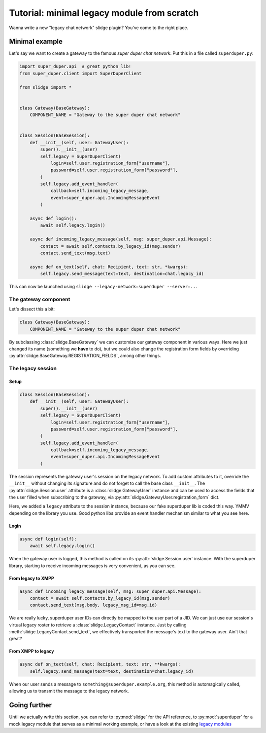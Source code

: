 Tutorial: minimal legacy module from scratch
============================================

Wanna write a new "legacy chat network" slidge plugin? You've come to the right place.

Minimal example
---------------

Let's say we want to create a gateway to the famous *super duper chat network*.
Put this in a file called ``superduper.py``:

.. code-block:: python

    import super_duper.api  # great python lib!
    from super_duper.client import SuperDuperClient

    from slidge import *


    class Gateway(BaseGateway):
        COMPONENT_NAME = "Gateway to the super duper chat network"


    class Session(BaseSession):
        def __init__(self, user: GatewayUser):
            super().__init__(user)
            self.legacy = SuperDuperClient(
                login=self.user.registration_form["username"],
                password=self.user.registration_form["password"],
            )
            self.legacy.add_event_handler(
                callback=self.incoming_legacy_message,
                event=super_duper.api.IncomingMessageEvent
            )

        async def login():
            await self.legacy.login()

        async def incoming_legacy_message(self, msg: super_duper.api.Message):
            contact = await self.contacts.by_legacy_id(msg.sender)
            contact.send_text(msg.text)

        async def on_text(self, chat: Recipient, text: str, *kwargs):
            self.legacy.send_message(text=text, destination=chat.legacy_id)


This can now be launched using ``slidge --legacy-network=superduper --server=...``

The gateway component
*********************

Let's dissect this a bit:

.. code-block:: python

    class Gateway(BaseGateway):
        COMPONENT_NAME = "Gateway to the super duper chat network"

By subclassing :class:`slidge.BaseGateway` we can customize our gateway component in
various ways. Here we just changed its name (something we **have** to do), but
we could also change the registration form fields by overriding
:py:attr:`slidge.BaseGateway.REGISTRATION_FIELDS`, among other things.

The legacy session
******************

Setup
~~~~~

.. code-block:: python

    class Session(BaseSession):
        def __init__(self, user: GatewayUser):
            super().__init__(user)
            self.legacy = SuperDuperClient(
                login=self.user.registration_form["username"],
                password=self.user.registration_form["password"],
            )
            self.legacy.add_event_handler(
                callback=self.incoming_legacy_message,
                event=super_duper.api.IncomingMessageEvent
            )

The session represents the gateway user's session on the legacy network.
To add custom attributes to it, override the ``__init__`` without changing its
signature and do not forget to call the base class ``__init__``.
The :py:attr:`slidge.Session.user` attribute is a :class:`slidge.GatewayUser` instance and
can be used to access the fields that the user filled when subscribing to the gateway,
via :py:attr:`slidge.GatewayUser.registration_form` dict.

Here, we added a ``legacy`` attribute to the session instance, because our fake
superduper lib is coded this way. YMMV depending on the library you use. Good
python libs provide an event handler mechanism similar to what you see here.

Login
~~~~~

.. code-block:: python

        async def login(self):
            await self.legacy.login()

When the gateway user is logged, this method is called on its :py:attr:`slidge.Session.user`
instance. With the superduper library, starting to receive incoming messages is
very convenient, as you can see.

From legacy to XMPP
~~~~~~~~~~~~~~~~~~~

.. code-block:: python

        async def incoming_legacy_message(self, msg: super_duper.api.Message):
            contact = await self.contacts.by_legacy_id(msg.sender)
            contact.send_text(msg.body, legacy_msg_id=msg.id)

We are really lucky, superduper user IDs can directly be mapped to the user part
of a JID. We can just use our session's virtual legacy roster to retrieve a
:class:`slidge.LegacyContact` instance. Just by calling :meth:`slidge.LegacyContact.send_text`,
we effectively transported the message's text to the gateway user. Ain't that great?

From XMPP to legacy
~~~~~~~~~~~~~~~~~~~

.. code-block:: python

        async def on_text(self, chat: Recipient, text: str, **kwargs):
            self.legacy.send_message(text=text, destination=chat.legacy_id)

When our user sends a message to ``something@superduper.example.org``,
this method is automagically called, allowing us to transmit the message to the legacy network.

Going further
-------------

Until we actually write this section, you can refer to :py:mod:`slidge` for the API
reference, to :py:mod:`superduper` for a mock legacy module that serves as a
minimal working example, or have a look at the existing
`legacy modules <https://codeberg.org/slidge>`_
